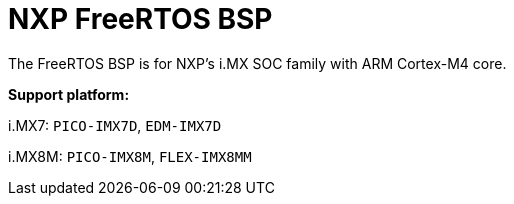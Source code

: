= NXP FreeRTOS BSP

The FreeRTOS BSP is for NXP’s i.MX SOC family with ARM Cortex-M4 core.


*Support platform:* 

i.MX7: `PICO-IMX7D`, `EDM-IMX7D`

i.MX8M: `PICO-IMX8M`, `FLEX-IMX8MM`
